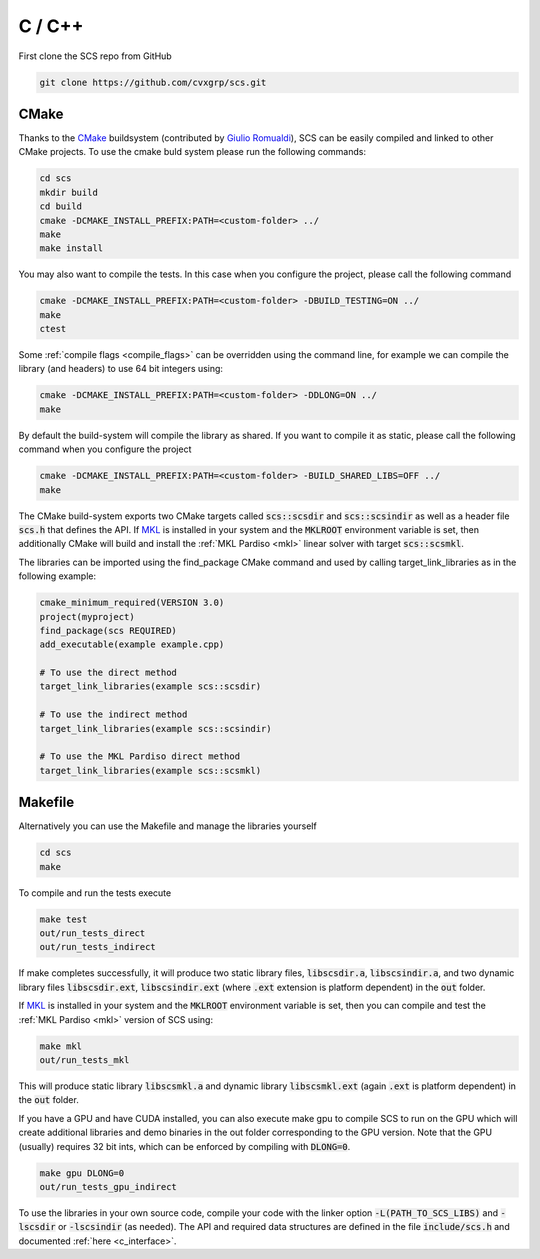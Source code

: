 .. _c_install:

C / C++
=======

First clone the SCS repo from GitHub

.. code:: bash

  git clone https://github.com/cvxgrp/scs.git

CMake
^^^^^

Thanks to the `CMake <https://cmake.org/cmake/help/latest/>`__
buildsystem (contributed by `Giulio Romualdi
<https://github.com/GiulioRomualdi>`__), SCS can be easily compiled and linked
to other CMake projects. To use the cmake buld system please run the following
commands:

.. code:: bash

  cd scs
  mkdir build
  cd build
  cmake -DCMAKE_INSTALL_PREFIX:PATH=<custom-folder> ../
  make
  make install

You may also want to compile the tests. In this case when you configure the
project, please call the following command

.. code:: bash

  cmake -DCMAKE_INSTALL_PREFIX:PATH=<custom-folder> -DBUILD_TESTING=ON ../
  make
  ctest

Some :ref:`compile flags <compile_flags>` can be overridden using the
command line, for example we can compile the library (and headers) to use 64 bit
integers using:

.. code:: bash

  cmake -DCMAKE_INSTALL_PREFIX:PATH=<custom-folder> -DDLONG=ON ../
  make

By default the build-system will compile the library as shared. If you want to
compile it as static, please call the following command when you configure the
project

.. code:: bash

  cmake -DCMAKE_INSTALL_PREFIX:PATH=<custom-folder> -BUILD_SHARED_LIBS=OFF ../
  make

The CMake build-system exports two CMake targets called :code:`scs::scsdir` and
:code:`scs::scsindir` as well as a header file :code:`scs.h` that defines the
API. If `MKL
<https://www.intel.com/content/www/us/en/develop/documentation/get-started-with-mkl-for-dpcpp/top.html>`_
is installed in your system and the :code:`MKLROOT` environment variable is set,
then additionally CMake will build and install the :ref:`MKL Pardiso <mkl>`
linear solver with target :code:`scs::scsmkl`.

The libraries can be imported using the find_package CMake command and used
by calling target_link_libraries as in the following example:

.. code:: bash

  cmake_minimum_required(VERSION 3.0)
  project(myproject)
  find_package(scs REQUIRED)
  add_executable(example example.cpp)

  # To use the direct method
  target_link_libraries(example scs::scsdir)

  # To use the indirect method
  target_link_libraries(example scs::scsindir)

  # To use the MKL Pardiso direct method
  target_link_libraries(example scs::scsmkl)

Makefile
^^^^^^^^
Alternatively you can use the Makefile and manage the libraries yourself

.. code:: bash

  cd scs
  make


To compile and run the tests execute

.. code:: bash

  make test
  out/run_tests_direct
  out/run_tests_indirect

If make completes successfully, it will produce two static library files,
:code:`libscsdir.a`, :code:`libscsindir.a`, and two dynamic library files
:code:`libscsdir.ext`, :code:`libscsindir.ext` (where :code:`.ext` extension is
platform dependent) in the :code:`out` folder.

If `MKL
<https://www.intel.com/content/www/us/en/develop/documentation/get-started-with-mkl-for-dpcpp/top.html>`_
is installed in your system and the :code:`MKLROOT` environment variable is set,
then you can compile and test the :ref:`MKL Pardiso <mkl>` version of SCS using:

.. code:: bash

  make mkl
  out/run_tests_mkl

This will produce static library :code:`libscsmkl.a` and dynamic library
:code:`libscsmkl.ext` (again :code:`.ext` is platform dependent) in the
:code:`out` folder.

If you have a GPU and have CUDA installed, you can also execute make gpu to
compile SCS to run on the GPU which will create additional libraries and demo
binaries in the out folder corresponding to the GPU version.  Note that the GPU
(usually) requires 32 bit ints, which can be enforced by compiling with
:code:`DLONG=0`.

.. code:: bash

  make gpu DLONG=0
  out/run_tests_gpu_indirect

To use the libraries in your own source code, compile your code with the linker
option :code:`-L(PATH_TO_SCS_LIBS)` and :code:`-lscsdir` or :code:`-lscsindir`
(as needed). The API and required data structures are defined in the file
:code:`include/scs.h` and documented :ref:`here <c_interface>`.

